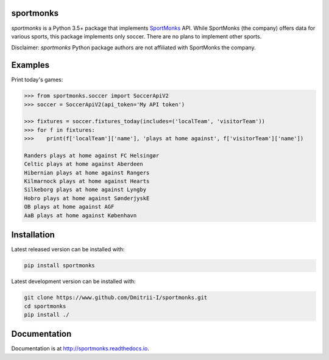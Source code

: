 sportmonks
==========

.. image:: https://github.com/Dmitrii-I/sportmonks/workflows/tests/badge.svg
       :target: https://github.com/Dmitrii-I/sportmonks/actions?query=workflow%3Atests


.. image:: https://badge.fury.io/py/sportmonks.svg
       :target: https://badge.fury.io/py/sportmonks


.. image:: https://readthedocs.org/projects/sportmonks/badge/?version=1.1.0
   :target: https://sportmonks.readthedocs.io/en/1.1.0/?badge=1.1.0



`sportmonks` is a Python 3.5+ package that implements `SportMonks <https://www.sportmonks.com>`__ API. While SportMonks (the company) offers data for various sports, this package implements only soccer. There are no plans to implement other sports.

Disclaimer: `sportmonks` Python package authors are not affiliated with SportMonks the company.


Examples
========


Print today's games:

.. code-block:: pycon

    >>> from sportmonks.soccer import SoccerApiV2
    >>> soccer = SoccerApiV2(api_token='My API token')

    >>> fixtures = soccer.fixtures_today(includes=('localTeam', 'visitorTeam'))
    >>> for f in fixtures:
    >>>    print(f['localTeam']['name'], 'plays at home against', f['visitorTeam']['name'])

    Randers plays at home against FC Helsingør
    Celtic plays at home against Aberdeen
    Hibernian plays at home against Rangers
    Kilmarnock plays at home against Hearts
    Silkeborg plays at home against Lyngby
    Hobro plays at home against SønderjyskE
    OB plays at home against AGF
    AaB plays at home against København


Installation
============

Latest released version can be installed with:

.. code-block:: shell

    pip install sportmonks

Latest development version can be installed with:

.. code-block:: shell

    git clone https://www.github.com/Dmitrii-I/sportmonks.git
    cd sportmonks
    pip install ./

Documentation
=============

Documentation is at http://sportmonks.readthedocs.io.

